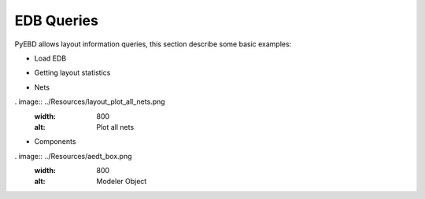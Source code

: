 EDB Queries
===========
PyEBD allows layout information queries, this section describe some basic examples:

- Load EDB
.. code:: python
   # loading EDB
   edbapp = Edb(edbpath=targetfile, edbversion=desktop_version)

- Getting layout statistics
.. code:: python
   stats = edbapp.get_statistics()

- Nets
.. code:: python
   # net list
   nets.netlist
   # power nets
   nets.power
   # Plotting layout in matplotlib
   edbapp.nets.plot(None)
. image:: ../Resources/layout_plot_all_nets.png
   :width: 800
   :alt: Plot all nets

- Components
.. code:: python
   # Getting all components
   nets = edbapp.components.instances
   # Getting pins from components connected to given net
   u9_gnd_pins = [pin for pin in list(edbapp.components["U9"].pins.values()) if pin.net_name == "GND"]

. image:: ../Resources/aedt_box.png
  :width: 800
  :alt: Modeler Object
